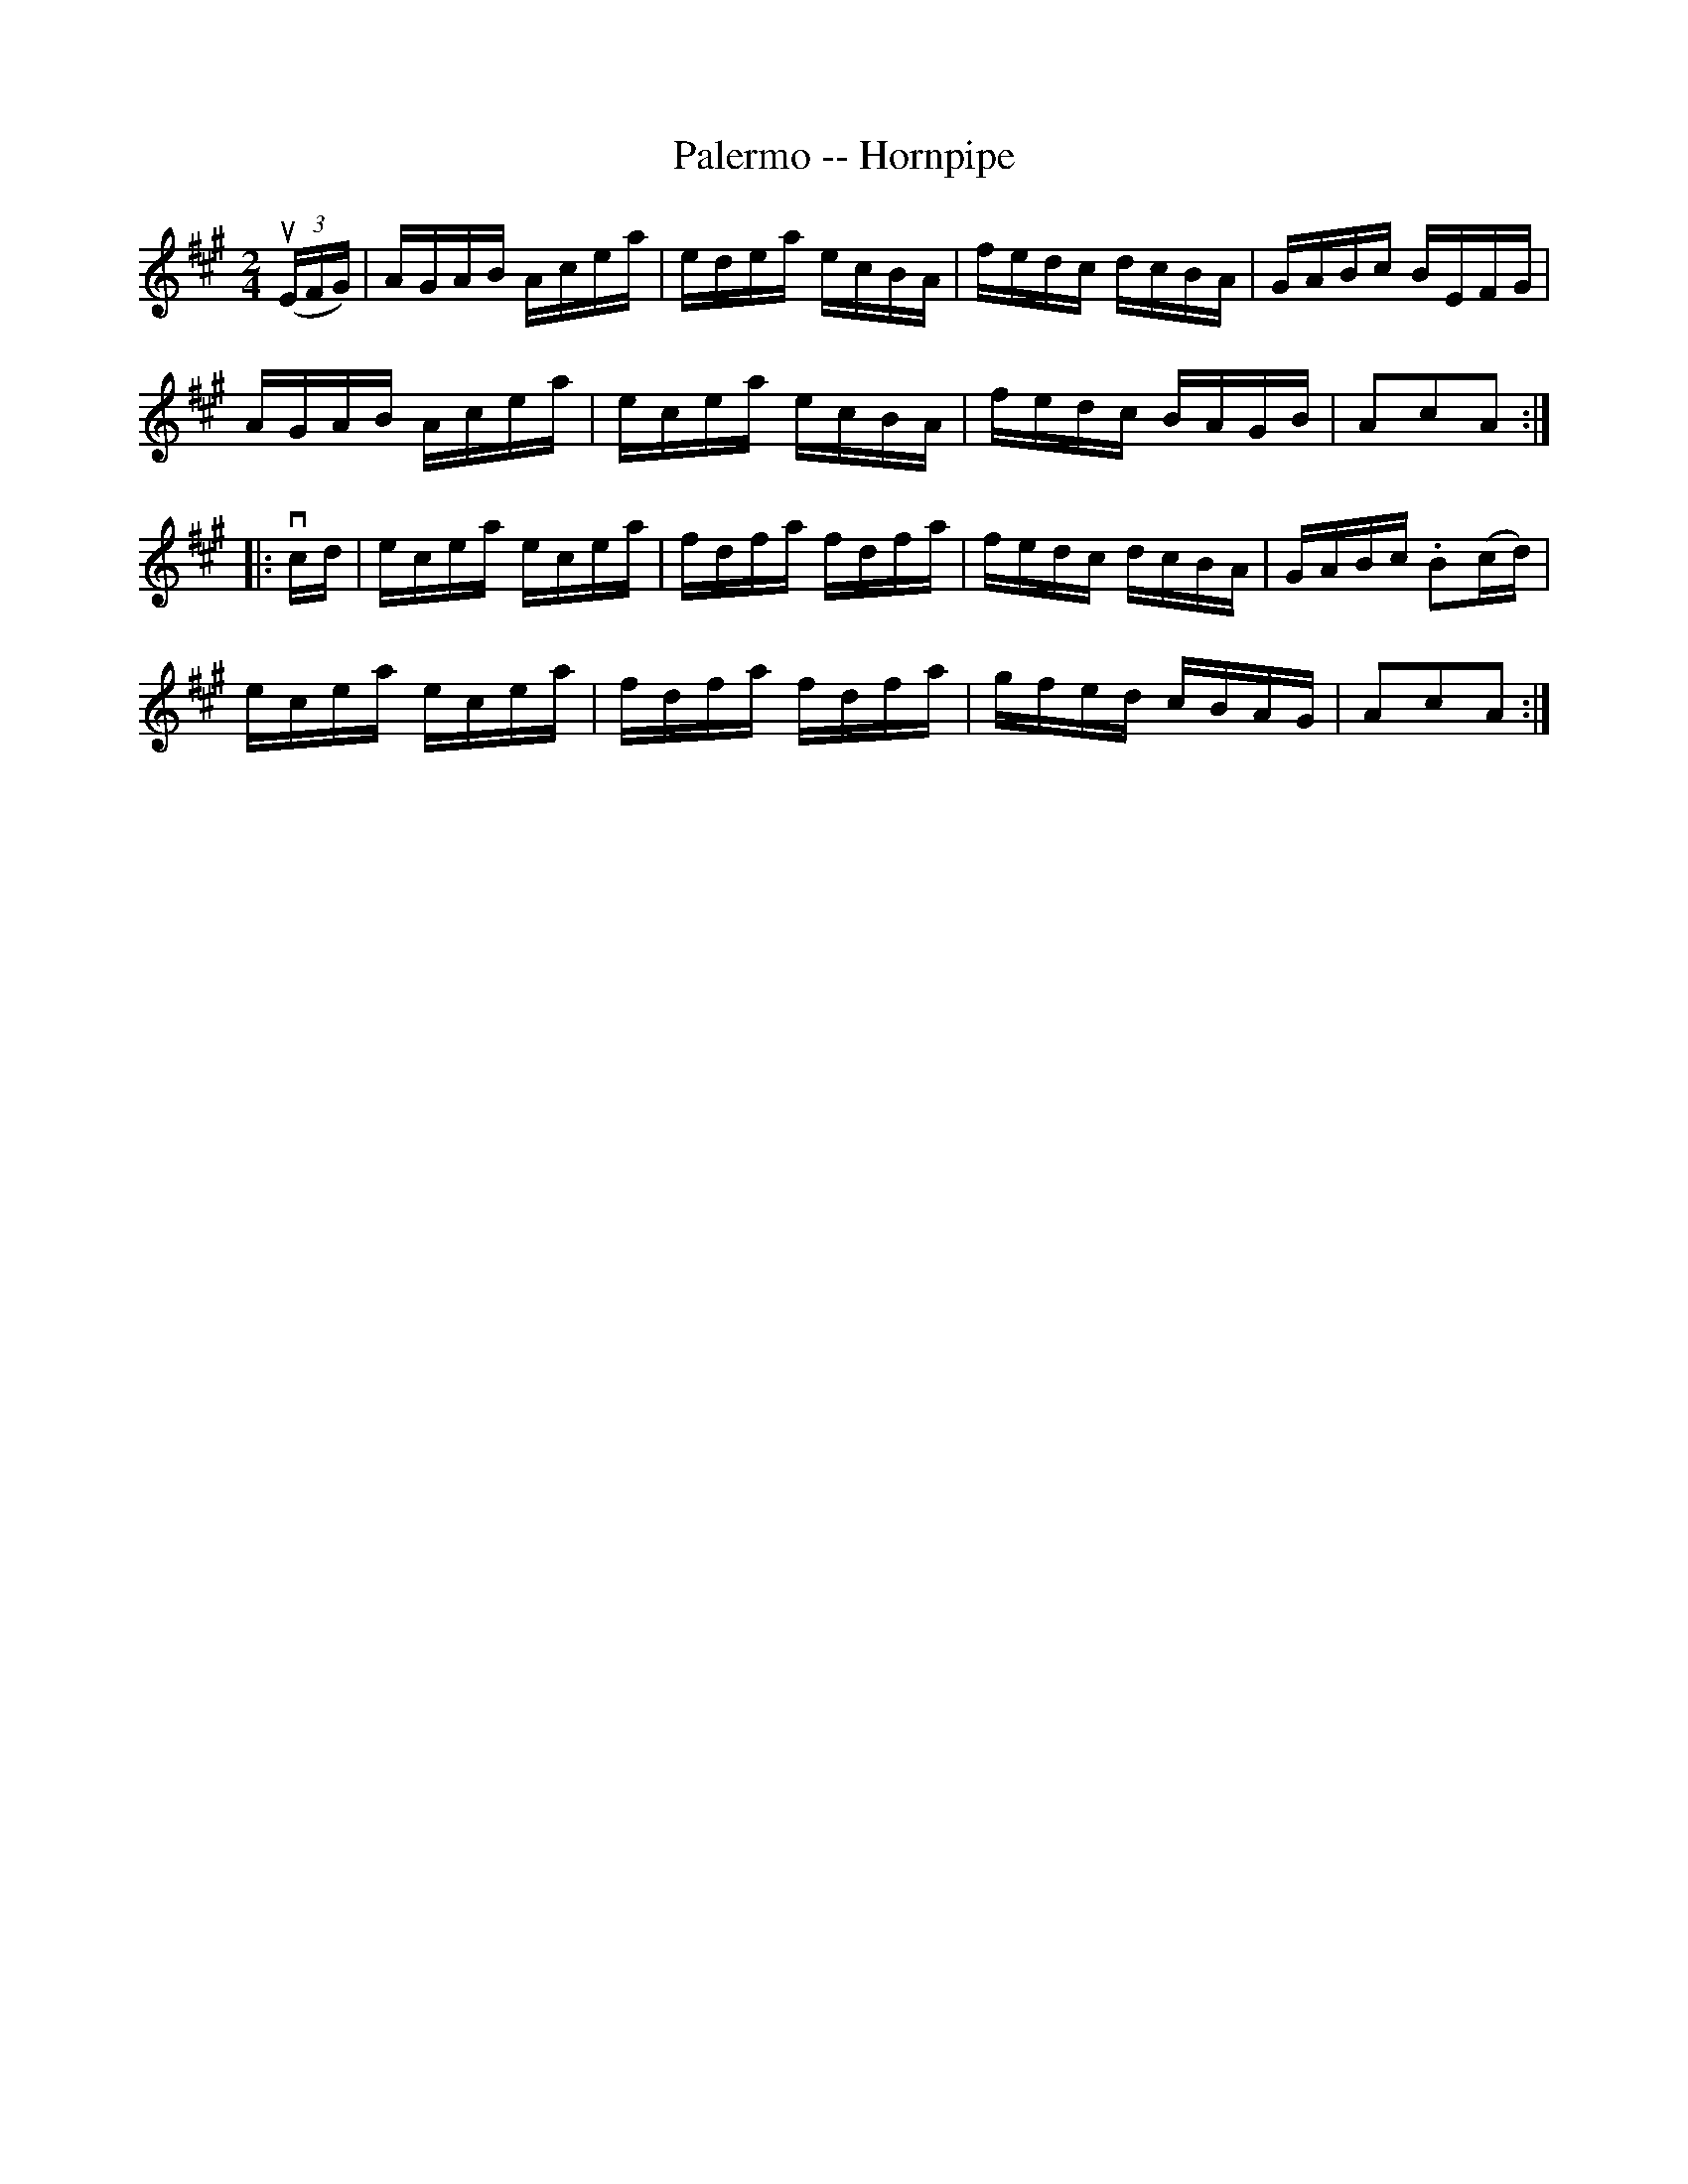 X:1
T:Palermo -- Hornpipe
Z:Bob Puckette <bpuckette:msn.com> 2003-3-10
R:hornpipe
B:Cole's 1000 Fiddle Tunes
M:2/4
L:1/16
K:A
((3uEFG)|AGAB Acea|edea ecBA|fedc dcBA|GABc BEFG|
AGAB Acea|ecea ecBA|fedc BAGB|A2c2A2:|
|:vcd|ecea ecea|fdfa fdfa|fedc dcBA|GABc .B2(cd)|
ecea ecea|fdfa fdfa|gfed cBAG|A2c2A2:|
